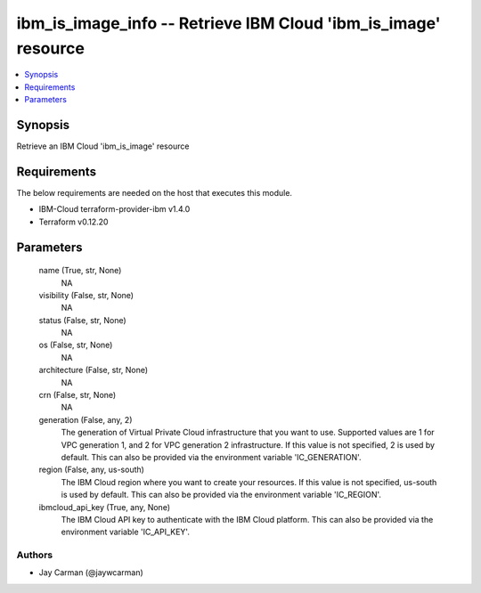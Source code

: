 
ibm_is_image_info -- Retrieve IBM Cloud 'ibm_is_image' resource
===============================================================

.. contents::
   :local:
   :depth: 1


Synopsis
--------

Retrieve an IBM Cloud 'ibm_is_image' resource



Requirements
------------
The below requirements are needed on the host that executes this module.

- IBM-Cloud terraform-provider-ibm v1.4.0
- Terraform v0.12.20



Parameters
----------

  name (True, str, None)
    NA


  visibility (False, str, None)
    NA


  status (False, str, None)
    NA


  os (False, str, None)
    NA


  architecture (False, str, None)
    NA


  crn (False, str, None)
    NA


  generation (False, any, 2)
    The generation of Virtual Private Cloud infrastructure that you want to use. Supported values are 1 for VPC generation 1, and 2 for VPC generation 2 infrastructure. If this value is not specified, 2 is used by default. This can also be provided via the environment variable 'IC_GENERATION'.


  region (False, any, us-south)
    The IBM Cloud region where you want to create your resources. If this value is not specified, us-south is used by default. This can also be provided via the environment variable 'IC_REGION'.


  ibmcloud_api_key (True, any, None)
    The IBM Cloud API key to authenticate with the IBM Cloud platform. This can also be provided via the environment variable 'IC_API_KEY'.













Authors
~~~~~~~

- Jay Carman (@jaywcarman)

